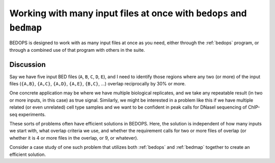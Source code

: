 Working with many input files at once with ``bedops`` and ``bedmap``
====================================================================

BEDOPS is designed to work with as many input files at once as you need, either through the :ref:`bedops` program, or through a combined use of that program with others in the suite.

==========
Discussion
==========

Say we have five input BED files (``A``, ``B``, ``C``, ``D``, ``E``), and I need to identify those regions where any two (or more) of the input files (``{A,B}``, ``{A,C}``, ``{A,D}``, ``{A,E}``, ``{B,C}``, ...) overlap reciprocally by 30% or more.

One concrete application may be where we have multiple biological replicates, and we take any repeatable result (in two or more inputs, in this case) as true signal. Similarly, we might be interested in a problem like this if we have multiple related (or even unrelated) cell type samples and we want to be confident in peak calls for DNaseI sequencing of ChIP-seq experiments.

These sorts of problems often have efficient solutions in BEDOPS. Here, the solution is independent of how many inputs we start with, what overlap criteria we use, and whether the requirement calls for two or more files of overlap (or whether it is 4 or more files in the overlap, or 9, or whatever).

Consider a case study of one such problem that utilizes both :ref:`bedops` and :ref:`bedmap` together to create an efficient solution.
